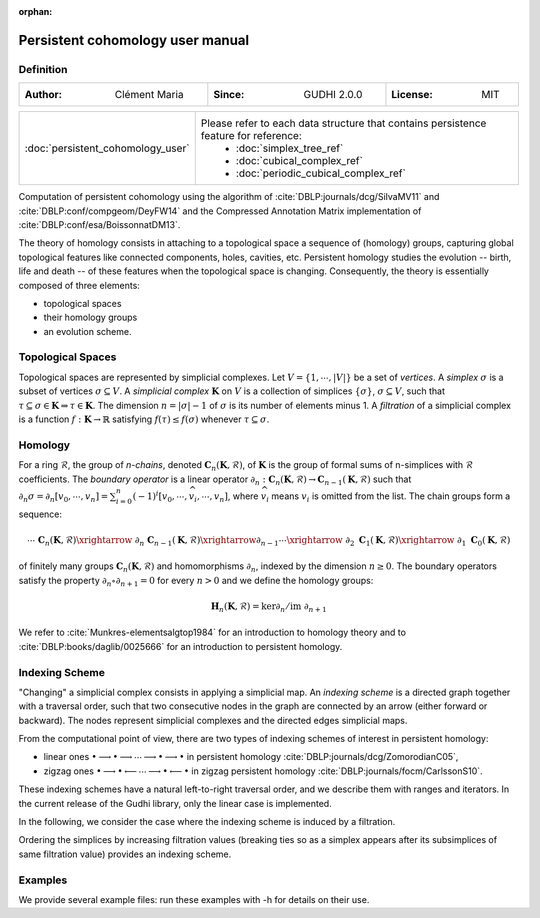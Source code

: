 :orphan:

.. To get rid of WARNING: document isn't included in any toctree

Persistent cohomology user manual
=================================
Definition
----------

.. list-table::
   :width: 100%
   :header-rows: 0

   * - :Author: Clément Maria
     - :Since: GUDHI 2.0.0
     - :License: MIT

.. list-table::
   :width: 100%
   :header-rows: 0

   * - :doc:`persistent_cohomology_user`
     - Please refer to each data structure that contains persistence feature for reference:
           * :doc:`simplex_tree_ref`
           * :doc:`cubical_complex_ref`
           * :doc:`periodic_cubical_complex_ref`

Computation of persistent cohomology using the algorithm of :cite:`DBLP:journals/dcg/SilvaMV11` and
:cite:`DBLP:conf/compgeom/DeyFW14` and the Compressed Annotation Matrix implementation of
:cite:`DBLP:conf/esa/BoissonnatDM13`.
     
The theory of homology consists in attaching to a topological space a sequence of (homology) groups, capturing global
topological features like connected components, holes, cavities, etc. Persistent homology studies the evolution --
birth, life and death -- of these features when the topological space is changing. Consequently, the theory is
essentially composed of three elements:

* topological spaces
* their homology groups
* an evolution scheme.

Topological Spaces
------------------

Topological spaces are represented by simplicial complexes.
Let :math:`V = \{1, \cdots ,|V|\}` be a set of *vertices*.
A *simplex* :math:`\sigma` is a subset of vertices :math:`\sigma \subseteq V`.
A *simplicial complex* :math:`\mathbf{K}` on :math:`V` is a collection of simplices :math:`\{\sigma\}`,
:math:`\sigma \subseteq V`, such that :math:`\tau \subseteq \sigma \in \mathbf{K} \Rightarrow \tau \in \mathbf{K}`.
The dimension :math:`n=|\sigma|-1` of :math:`\sigma` is its number of elements minus 1.
A *filtration* of a simplicial complex is a function :math:`f:\mathbf{K} \rightarrow \mathbb{R}` satisfying
:math:`f(\tau)\leq f(\sigma)` whenever :math:`\tau \subseteq \sigma`.

Homology
--------

For a ring :math:`\mathcal{R}`, the group of *n-chains*, denoted :math:`\mathbf{C}_n(\mathbf{K},\mathcal{R})`, of
:math:`\mathbf{K}` is the group of formal sums of n-simplices with :math:`\mathcal{R}` coefficients. The
*boundary operator* is a linear operator
:math:`\partial_n: \mathbf{C}_n(\mathbf{K},\mathcal{R}) \rightarrow \mathbf{C}_{n-1}(\mathbf{K},\mathcal{R})`
such that :math:`\partial_n \sigma = \partial_n [v_0, \cdots , v_n] = \sum_{i=0}^n (-1)^{i}[v_0,\cdots ,\widehat{v_i}, \cdots,v_n]`,
where :math:`\widehat{v_i}` means :math:`v_i` is omitted from the list. The chain groups form a sequence:

.. math::

    \cdots \ \ \mathbf{C}_n(\mathbf{K},\mathcal{R}) \xrightarrow{\ \partial_n\ }
    \mathbf{C}_{n-1}(\mathbf{K},\mathcal{R}) \xrightarrow{\partial_{n-1}} \cdots \xrightarrow{\ \partial_2 \ }
    \mathbf{C}_1(\mathbf{K},\mathcal{R}) \xrightarrow{\ \partial_1 \ }  \mathbf{C}_0(\mathbf{K},\mathcal{R})

of finitely many groups :math:`\mathbf{C}_n(\mathbf{K},\mathcal{R})` and homomorphisms :math:`\partial_n`, indexed by
the dimension :math:`n \geq 0`. The boundary operators satisfy the property :math:`\partial_n \circ \partial_{n+1}=0`
for every :math:`n > 0` and we define the homology groups:

.. math::

    \mathbf{H}_n(\mathbf{K},\mathcal{R}) = \ker \partial_n / \mathrm{im} \  \partial_{n+1}

We refer to :cite:`Munkres-elementsalgtop1984` for an introduction to homology
theory and to :cite:`DBLP:books/daglib/0025666` for an introduction to persistent homology.

Indexing Scheme
---------------

"Changing" a simplicial complex consists in applying a simplicial map. An *indexing scheme* is a directed graph
together with a traversal order, such that two consecutive nodes in the graph are connected by an arrow (either forward
or backward).
The nodes represent simplicial complexes and the directed edges simplicial maps.

From the computational point of view, there are two types of indexing schemes of interest in persistent homology:
    
* linear ones
  :math:`\bullet \longrightarrow \bullet \longrightarrow \cdots \longrightarrow \bullet \longrightarrow \bullet`
  in persistent homology :cite:`DBLP:journals/dcg/ZomorodianC05`,
* zigzag ones
  :math:`\bullet \longrightarrow \bullet \longleftarrow \cdots \longrightarrow \bullet \longleftarrow \bullet`
  in zigzag persistent homology :cite:`DBLP:journals/focm/CarlssonS10`.
  
These indexing schemes have a natural left-to-right traversal order, and we describe them with ranges and iterators.
In the current release of the Gudhi library, only the linear case is implemented.

In the following, we consider the case where the indexing scheme is induced by a filtration.

Ordering the simplices by increasing filtration values (breaking ties so as a simplex appears after its subsimplices of
same filtration value) provides an indexing scheme.

Examples
--------

We provide several example files: run these examples with -h for details on their use.

.. only:: builder_html

    * :download:`alpha_complex_diagram_persistence_from_off_file_example.py <../example/alpha_complex_diagram_persistence_from_off_file_example.py>`
    * :download:`periodic_cubical_complex_barcode_persistence_from_perseus_file_example.py <../example/periodic_cubical_complex_barcode_persistence_from_perseus_file_example.py>`
    * :download:`rips_complex_diagram_persistence_from_off_file_example.py <../example/rips_complex_diagram_persistence_from_off_file_example.py>`
    * :download:`rips_persistence_diagram.py <../example/rips_persistence_diagram.py>`
    * :download:`rips_complex_diagram_persistence_from_distance_matrix_file_example.py <../example/rips_complex_diagram_persistence_from_distance_matrix_file_example.py>`
    * :download:`random_cubical_complex_persistence_example.py <../example/random_cubical_complex_persistence_example.py>`
    * :download:`tangential_complex_plain_homology_from_off_file_example.py <../example/tangential_complex_plain_homology_from_off_file_example.py>`
